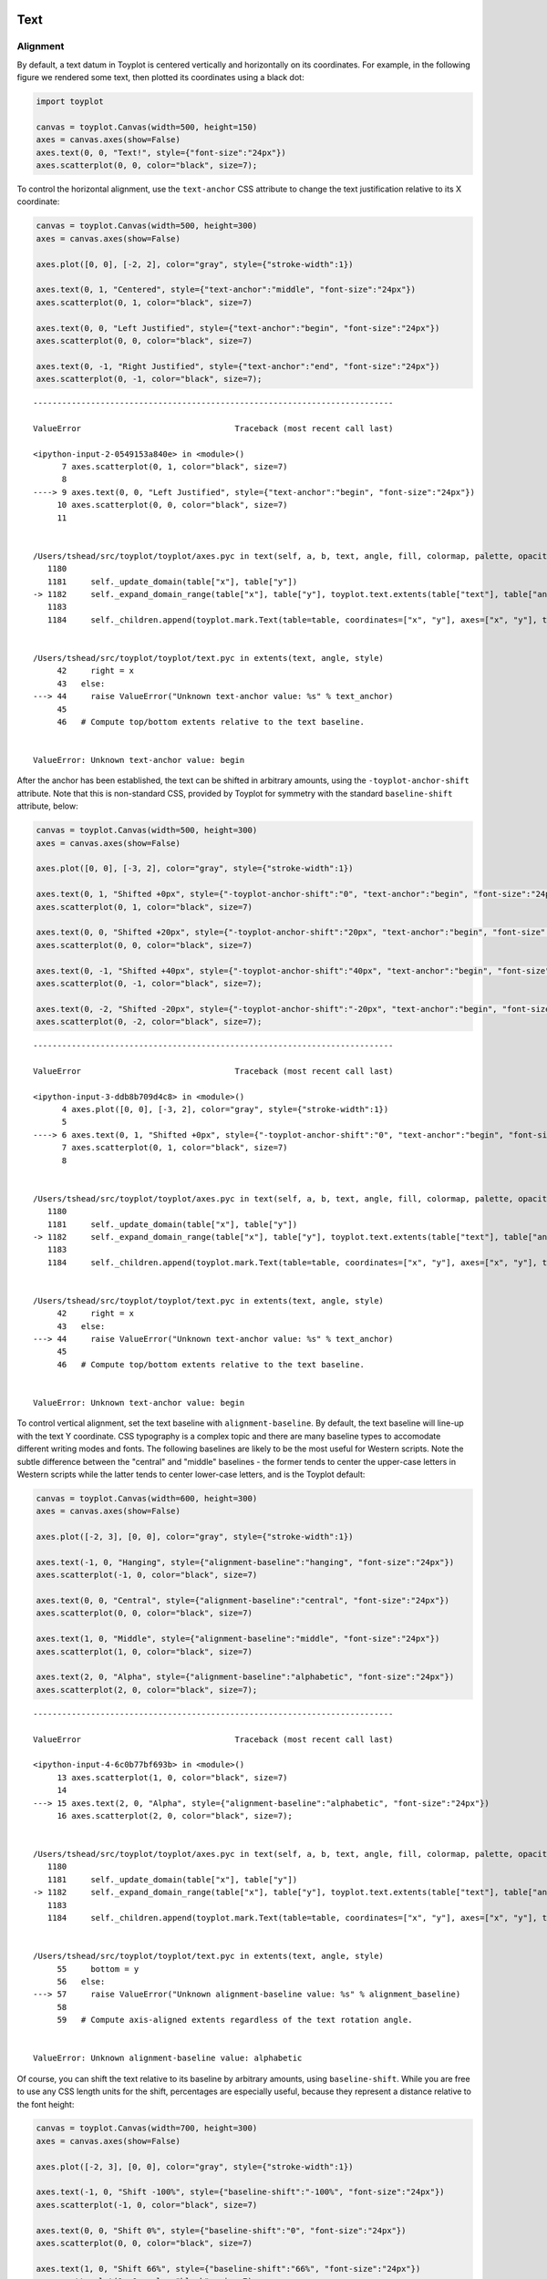 
  .. image:: ../artwork/toyplot.png
    :width: 200px
    :align: right
  
.. _text:

Text
====

Alignment
---------

By default, a text datum in Toyplot is centered vertically and
horizontally on its coordinates. For example, in the following figure we
rendered some text, then plotted its coordinates using a black dot:

.. code:: python

    import toyplot
    
    canvas = toyplot.Canvas(width=500, height=150)
    axes = canvas.axes(show=False)
    axes.text(0, 0, "Text!", style={"font-size":"24px"})
    axes.scatterplot(0, 0, color="black", size=7);



.. raw:: html

    <div align="center" class="toyplot" id="t77ec10743dd44b28a7dee832c1d8571e"><svg height="150.0px" id="ta01c6a73ac4941bb9f59a52f74c488d7" style="background-color:transparent;fill:#292724;fill-opacity:1.0;font-family:helvetica;font-size:12px;opacity:1.0;stroke:#292724;stroke-opacity:1.0;stroke-width:1.0" width="500.0px" xmlns="http://www.w3.org/2000/svg" xmlns:toyplot="http://www.sandia.gov/toyplot"><g class="toyplot-axes-Cartesian" id="t48d010dfa0454ac094ab5112e52955df"><toyplot:axes>{"x": [{"domain": {"max": 0.5, "min": -0.5}, "range": {"max": 440.0, "min": 60.0}, "scale": "linear"}], "y": [{"domain": {"max": 0.5, "min": -0.5}, "range": {"max": 60.0, "min": 90.0}, "scale": "linear"}]}</toyplot:axes><clipPath id="te07a654fbb4942bea18e54b9d30df646"><rect height="50.0" width="400.0" x="50" y="50"></rect></clipPath><g class="toyplot-coordinate-events" clip-path="url(#te07a654fbb4942bea18e54b9d30df646)" style="cursor:crosshair"><rect height="50.0" style="pointer-events:all;visibility:hidden" width="400.0" x="50" y="50"></rect><g class="toyplot-mark-Text" id="td0e9d68a8d014b9ca973b3d95cf6b1ed" style="alignment-baseline:middle;font-size:24px;font-weight:normal;stroke:none;text-anchor:middle"><toyplot:data-table title="Text Data">{"data": [[0.0], [0.0], ["Text!"], [0.0], [null], [1.0], [null], [0.4], [0.7607843137254902], [0.6470588235294118], [1.0]], "names": ["x", "y", "text", "angle", "fill", "opacity", "title", "toyplot:fill:red", "toyplot:fill:green", "toyplot:fill:blue", "toyplot:fill:alpha"]}</toyplot:data-table><g class="toyplot-Series"><text class="toyplot-Datum" style="alignment-baseline:middle;fill:rgba(40%,76.1%,64.7%,1);font-size:24px;font-weight:normal;opacity:1.0;stroke:none;text-anchor:middle" transform="rotate(-0.0, 250.0, 75.0)" x="250.0" y="75.0">Text!</text></g></g><g class="toyplot-mark-Plot" id="ta1f2a822942f450fbe92a938fb615da3" style="stroke:none"><toyplot:data-table title="Plot Data">{"data": [[0.0], [0.0], ["o"], [7.0], [0.0], [0.0], [0.0], [1.0], [0.0], [0.0], [0.0], [1.0], [1.0]], "names": ["x", "y0", "marker0", "size0", "fill0:red", "fill0:green", "fill0:blue", "fill0:alpha", "stroke0:red", "stroke0:green", "stroke0:blue", "stroke0:alpha", "opacity0"]}</toyplot:data-table><g class="toyplot-Series"><g class="toyplot-Datum" style="fill:rgba(0%,0%,0%,1);opacity:1.0;stroke:rgba(0%,0%,0%,1)"><circle cx="250.0" cy="75.0" r="1.3228756555322954"></circle></g></g></g></g><g class="toyplot-coordinates" style="visibility:hidden"><rect height="14" style="fill:white;opacity:0.75;stroke:none" width="90.0" x="350.0" y="60"></rect><text style="alignment-baseline:middle;font-size:10px;font-weight:normal;stroke:none;text-anchor:middle" x="395.0" y="67.0"></text></g></g></svg><div class="toyplot-controls"><ul class="toyplot-mark-popup" onmouseleave="this.style.visibility='hidden'" style="background:rgba(0%,0%,0%,0.75);border:0;border-radius:6px;color:white;cursor:default;list-style:none;margin:0;padding:5px;position:fixed;visibility:hidden"><li class="toyplot-mark-popup-title" style="color:lightgray;cursor:default;padding:5px;list-style:none;margin:0;"></li><li class="toyplot-mark-popup-save-csv" onmouseout="this.style.color='white';this.style.background='steelblue'" onmouseover="this.style.color='steelblue';this.style.background='white'" style="border-radius:3px;padding:5px;list-style:none;margin:0;">Save as .csv</li></ul><script>
        (function()
        {
          // Workaround for browsers that don't support alignment-baseline
          if(window.CSS !== undefined && window.CSS.supports !== undefined)
          {
            if(!window.CSS.supports("alignment-baseline", "middle"))
            {
              var re = /\s*alignment-baseline\s*:\s*([^;\s]*)\s*/;
              var text = document.querySelectorAll("#t77ec10743dd44b28a7dee832c1d8571e text");
              for(var i = 0; i != text.length; ++i)
              {
                var match = re.exec(text[i].attributes.style.value);
                if(match)
                {
                  if(match[1] == "middle")
                  {
                    var style = getComputedStyle(text[i]);
                    var font_size = style.fontSize.substr(0, style.fontSize.length - 2);
                    var dy = text[i].dy.baseVal.length ? text[i].dy.baseVal[0].value : 0;
                    dy += 0.4 * font_size;
                    text[i].setAttribute("dy", dy);
                  }
                }
              }
            }
            if(!window.CSS.supports("baseline-shift", "0"))
            {
              var re = /\s*baseline-shift\s*:\s*([^;\s]*)\s*/;
              var text = document.querySelectorAll("#t77ec10743dd44b28a7dee832c1d8571e text");
              for(var i = 0; i != text.length; ++i)
              {
                var match = re.exec(text[i].attributes.style.value);
                if(match)
                {
                  var style = getComputedStyle(text[i]);
                  var font_size = style.fontSize.substr(0, style.fontSize.length - 2);
                  var percent = 0.01 * match[1].substr(0, match[1].length-1);
                  var dy = text[i].dy.baseVal.length ? text[i].dy.baseVal[0].value : 0;
                  dy -= percent * font_size
                  text[i].setAttribute("dy", dy);
                }
              }
            }
          }
        })();
        </script><script>
        // Allow users to extract embedded raw data
        (function()
        {
          var root_id="t77ec10743dd44b28a7dee832c1d8571e";
    
          function save_csv(dataset)
          {
            uri = "data:text/csv;charset=utf-8,";
            data = JSON.parse(dataset.textContent);
            uri += data.names.join(",") + "\n";
            for(var i = 0; i != data.data[0].length; ++i)
            {
              for(var j = 0; j != data.data.length; ++j)
              {
                if(j)
                  uri += ",";
                uri += data.data[j][i];
              }
              uri += "\n";
            }
    
            uri = encodeURI(uri);
            window.open(uri);
          }
    
          function open_popup(dataset)
          {
            return function(e)
            {
              var popup = document.querySelector("#" + root_id + " .toyplot-mark-popup");
              popup.querySelector(".toyplot-mark-popup-title").innerHTML = dataset.getAttribute("title");
              popup.querySelector(".toyplot-mark-popup-save-csv").onclick = function() { popup.style.visibility = "hidden"; save_csv(dataset); }
              popup.style.left = (e.clientX - 50) + "px";
              popup.style.top = (e.clientY - 20) + "px";
              popup.style.visibility = "visible";
              e.stopPropagation();
              e.preventDefault();
            }
    
          }
    
          var datasets = document.querySelectorAll("#" + root_id + " toyplot\\:data-table");
          for(var i = 0; i != datasets.length; ++i)
          {
            var dataset = datasets[i];
            var mark = dataset.parentElement;
            mark.oncontextmenu = open_popup(dataset);
          }
        })();
        </script><script>
        (function()
        {
          var root_id="t77ec10743dd44b28a7dee832c1d8571e";
    
          function sign(x)
          {
            if(x < 0)
              return -1;
            if(x > 0)
              return 1;
            return 0;
          }
    
          function log_n(x, base)
          {
            return Math.log(x) / Math.log(base);
          }
    
          function mix(a, b, amount)
          {
            return ((1.0 - amount) * a) + (amount * b);
          }
    
          // Compute mouse coordinates relative to a DOM object, with thanks to d3js.org, where this code originated.
          function d3_mousePoint(container, e)
          {
            if (e.changedTouches) e = e.changedTouches[0];
            var svg = container.ownerSVGElement || container;
            if (svg.createSVGPoint) {
              var point = svg.createSVGPoint();
              point.x = e.clientX, point.y = e.clientY;
              point = point.matrixTransform(container.getScreenCTM().inverse());
              return [point.x, point.y];
            }
            var rect = container.getBoundingClientRect();
            return [e.clientX - rect.left - container.clientLeft, e.clientY - rect.top - container.clientTop];
          };
    
          function display_coordinates(e)
          {
            var x = null;
            var y = null;
    
            var axes = e.currentTarget.parentElement;
            var data = JSON.parse(axes.querySelector("toyplot\\:axes").textContent);
    
            point = d3_mousePoint(e.target, e);
    
            for(var i = 0; i != data["x"].length; ++i)
            {
              var segment = data["x"][i];
              if(Math.min(segment.range.min, segment.range.max) <= point[0] && point[0] < Math.max(segment.range.min, segment.range.max))
              {
                var amount = (point[0] - segment.range.min) / (segment.range.max - segment.range.min);
                if(segment.scale == "linear")
                {
                  x = Number(mix(segment.domain.min, segment.domain.max, amount)).toFixed(2);
                }
                else if(segment.scale == "log")
                {
                  x = Number(sign(segment.domain.min) * Math.pow(segment.base, mix(log_n(Math.abs(segment.domain.min), segment.base), log_n(Math.abs(segment.domain.max), segment.base), amount))).toFixed(2);
                }
              }
            }
    
            for(var i = 0; i != data["y"].length; ++i)
            {
              var segment = data["y"][i];
              if(Math.min(segment.range.min, segment.range.max) <= point[1] && point[1] < Math.max(segment.range.min, segment.range.max))
              {
                var amount = (point[1] - segment.range.min) / (segment.range.max - segment.range.min);
                if(segment.scale == "linear")
                {
                  y = Number(mix(segment.domain.min, segment.domain.max, amount)).toFixed(2);
                }
                else if(segment.scale == "log")
                {
                  y = Number(sign(segment.domain.min) * Math.pow(segment.base, mix(log_n(Math.abs(segment.domain.min), segment.base), log_n(Math.abs(segment.domain.max), segment.base), amount))).toFixed(2);
                }
              }
            }
    
            if(x !== null && y !== null)
              text = "x=" + x + " y=" + y;
            else if(x !== null)
              text = "x=" + x;
            else if(y !== null)
              text = "y=" + y;
            else
              text = null;
    
            if(text !== null)
            {
              var coordinates = axes.querySelectorAll(".toyplot-coordinates");
              for(var i = 0; i != coordinates.length; ++i)
              {
                coordinates[i].style.visibility = "visible";
                coordinates[i].querySelector("text").textContent = text;
              }
            }
          }
    
          function clear_coordinates(e)
          {
            var axes = e.currentTarget.parentElement;
            var coordinates = axes.querySelectorAll(".toyplot-coordinates");
            for(var i = 0; i != coordinates.length; ++i)
              coordinates[i].style.visibility = "hidden";
          }
    
          var axes = document.querySelectorAll("#" + root_id + " .toyplot-axes-Cartesian .toyplot-coordinate-events");
          for(var i = 0; i != axes.length; ++i)
          {
            axes[i].onmousemove = display_coordinates;
            axes[i].onmouseout = clear_coordinates;
          }
        })();
        </script></div></div>


To control the horizontal alignment, use the ``text-anchor`` CSS
attribute to change the text justification relative to its X coordinate:

.. code:: python

    canvas = toyplot.Canvas(width=500, height=300)
    axes = canvas.axes(show=False)
    
    axes.plot([0, 0], [-2, 2], color="gray", style={"stroke-width":1})
    
    axes.text(0, 1, "Centered", style={"text-anchor":"middle", "font-size":"24px"})
    axes.scatterplot(0, 1, color="black", size=7)
    
    axes.text(0, 0, "Left Justified", style={"text-anchor":"begin", "font-size":"24px"})
    axes.scatterplot(0, 0, color="black", size=7)
    
    axes.text(0, -1, "Right Justified", style={"text-anchor":"end", "font-size":"24px"})
    axes.scatterplot(0, -1, color="black", size=7);


::


    ---------------------------------------------------------------------------

    ValueError                                Traceback (most recent call last)

    <ipython-input-2-0549153a840e> in <module>()
          7 axes.scatterplot(0, 1, color="black", size=7)
          8 
    ----> 9 axes.text(0, 0, "Left Justified", style={"text-anchor":"begin", "font-size":"24px"})
         10 axes.scatterplot(0, 0, color="black", size=7)
         11 


    /Users/tshead/src/toyplot/toyplot/axes.pyc in text(self, a, b, text, angle, fill, colormap, palette, opacity, title, style)
       1180 
       1181     self._update_domain(table["x"], table["y"])
    -> 1182     self._expand_domain_range(table["x"], table["y"], toyplot.text.extents(table["text"], table["angle"], style))
       1183 
       1184     self._children.append(toyplot.mark.Text(table=table, coordinates=["x", "y"], axes=["x", "y"], text="text", angle="angle", fill="toyplot:fill", opacity="opacity", title="title", style=style))


    /Users/tshead/src/toyplot/toyplot/text.pyc in extents(text, angle, style)
         42     right = x
         43   else:
    ---> 44     raise ValueError("Unknown text-anchor value: %s" % text_anchor)
         45 
         46   # Compute top/bottom extents relative to the text baseline.


    ValueError: Unknown text-anchor value: begin



.. raw:: html

    <div align="center" class="toyplot" id="td2e83acb706d48d3aec614e473d3675e"><svg height="300.0px" id="tf5e2462079c84bc08af80e068d2f940a" style="background-color:transparent;fill:#292724;fill-opacity:1.0;font-family:helvetica;font-size:12px;opacity:1.0;stroke:#292724;stroke-opacity:1.0;stroke-width:1.0" width="500.0px" xmlns="http://www.w3.org/2000/svg" xmlns:toyplot="http://www.sandia.gov/toyplot"><g class="toyplot-axes-Cartesian" id="t2df354d19e2e4d0d84e8c526e869b2b6"><toyplot:axes>{"x": [{"domain": {"max": 0.5, "min": -0.5}, "range": {"max": 440.0, "min": 60.0}, "scale": "linear"}], "y": [{"domain": {"max": 2.0, "min": -2.0}, "range": {"max": 60.0, "min": 240.0}, "scale": "linear"}]}</toyplot:axes><clipPath id="t56ee094b9b2c4050a4653ff6691803d6"><rect height="200.0" width="400.0" x="50" y="50"></rect></clipPath><g class="toyplot-coordinate-events" clip-path="url(#t56ee094b9b2c4050a4653ff6691803d6)" style="cursor:crosshair"><rect height="200.0" style="pointer-events:all;visibility:hidden" width="400.0" x="50" y="50"></rect><g class="toyplot-mark-Plot" id="ta9cae7f8b1b5481e9c39fa8a5d350223" style="fill:none;stroke-width:1"><toyplot:data-table title="Plot Data">{"data": [[0.0, 0.0], [-2.0, 2.0], [null, null], [20.0, 20.0], [0.5019607843137255, 0.5019607843137255], [0.5019607843137255, 0.5019607843137255], [0.5019607843137255, 0.5019607843137255], [1.0, 1.0], [0.5019607843137255, 0.5019607843137255], [0.5019607843137255, 0.5019607843137255], [0.5019607843137255, 0.5019607843137255], [1.0, 1.0], [1.0, 1.0]], "names": ["x", "y0", "marker0", "size0", "fill0:red", "fill0:green", "fill0:blue", "fill0:alpha", "stroke0:red", "stroke0:green", "stroke0:blue", "stroke0:alpha", "opacity0"]}</toyplot:data-table><g class="toyplot-Series"><path d="M 250.0 240.0 L 250.0 60.0" style="fill:none;stroke:rgba(50.2%,50.2%,50.2%,1);stroke-opacity:1.0;stroke-width:1"></path></g></g><g class="toyplot-mark-Text" id="t6a45a1fd5f5b4af4a1f988084857efb6" style="alignment-baseline:middle;font-size:24px;font-weight:normal;stroke:none;text-anchor:middle"><toyplot:data-table title="Text Data">{"data": [[0.0], [1.0], ["Centered"], [0.0], [null], [1.0], [null], [0.4], [0.7607843137254902], [0.6470588235294118], [1.0]], "names": ["x", "y", "text", "angle", "fill", "opacity", "title", "toyplot:fill:red", "toyplot:fill:green", "toyplot:fill:blue", "toyplot:fill:alpha"]}</toyplot:data-table><g class="toyplot-Series"><text class="toyplot-Datum" style="alignment-baseline:middle;fill:rgba(40%,76.1%,64.7%,1);font-size:24px;font-weight:normal;opacity:1.0;stroke:none;text-anchor:middle" transform="rotate(-0.0, 250.0, 105.0)" x="250.0" y="105.0">Centered</text></g></g><g class="toyplot-mark-Plot" id="td86a04db1fb44486b37d1475432ef73c" style="stroke:none"><toyplot:data-table title="Plot Data">{"data": [[0.0], [1.0], ["o"], [7.0], [0.0], [0.0], [0.0], [1.0], [0.0], [0.0], [0.0], [1.0], [1.0]], "names": ["x", "y0", "marker0", "size0", "fill0:red", "fill0:green", "fill0:blue", "fill0:alpha", "stroke0:red", "stroke0:green", "stroke0:blue", "stroke0:alpha", "opacity0"]}</toyplot:data-table><g class="toyplot-Series"><g class="toyplot-Datum" style="fill:rgba(0%,0%,0%,1);opacity:1.0;stroke:rgba(0%,0%,0%,1)"><circle cx="250.0" cy="105.0" r="1.3228756555322954"></circle></g></g></g></g><g class="toyplot-coordinates" style="visibility:hidden"><rect height="14" style="fill:white;opacity:0.75;stroke:none" width="90.0" x="350.0" y="60"></rect><text style="alignment-baseline:middle;font-size:10px;font-weight:normal;stroke:none;text-anchor:middle" x="395.0" y="67.0"></text></g></g></svg><div class="toyplot-controls"><ul class="toyplot-mark-popup" onmouseleave="this.style.visibility='hidden'" style="background:rgba(0%,0%,0%,0.75);border:0;border-radius:6px;color:white;cursor:default;list-style:none;margin:0;padding:5px;position:fixed;visibility:hidden"><li class="toyplot-mark-popup-title" style="color:lightgray;cursor:default;padding:5px;list-style:none;margin:0;"></li><li class="toyplot-mark-popup-save-csv" onmouseout="this.style.color='white';this.style.background='steelblue'" onmouseover="this.style.color='steelblue';this.style.background='white'" style="border-radius:3px;padding:5px;list-style:none;margin:0;">Save as .csv</li></ul><script>
        (function()
        {
          // Workaround for browsers that don't support alignment-baseline
          if(window.CSS !== undefined && window.CSS.supports !== undefined)
          {
            if(!window.CSS.supports("alignment-baseline", "middle"))
            {
              var re = /\s*alignment-baseline\s*:\s*([^;\s]*)\s*/;
              var text = document.querySelectorAll("#td2e83acb706d48d3aec614e473d3675e text");
              for(var i = 0; i != text.length; ++i)
              {
                var match = re.exec(text[i].attributes.style.value);
                if(match)
                {
                  if(match[1] == "middle")
                  {
                    var style = getComputedStyle(text[i]);
                    var font_size = style.fontSize.substr(0, style.fontSize.length - 2);
                    var dy = text[i].dy.baseVal.length ? text[i].dy.baseVal[0].value : 0;
                    dy += 0.4 * font_size;
                    text[i].setAttribute("dy", dy);
                  }
                }
              }
            }
            if(!window.CSS.supports("baseline-shift", "0"))
            {
              var re = /\s*baseline-shift\s*:\s*([^;\s]*)\s*/;
              var text = document.querySelectorAll("#td2e83acb706d48d3aec614e473d3675e text");
              for(var i = 0; i != text.length; ++i)
              {
                var match = re.exec(text[i].attributes.style.value);
                if(match)
                {
                  var style = getComputedStyle(text[i]);
                  var font_size = style.fontSize.substr(0, style.fontSize.length - 2);
                  var percent = 0.01 * match[1].substr(0, match[1].length-1);
                  var dy = text[i].dy.baseVal.length ? text[i].dy.baseVal[0].value : 0;
                  dy -= percent * font_size
                  text[i].setAttribute("dy", dy);
                }
              }
            }
          }
        })();
        </script><script>
        // Allow users to extract embedded raw data
        (function()
        {
          var root_id="td2e83acb706d48d3aec614e473d3675e";
    
          function save_csv(dataset)
          {
            uri = "data:text/csv;charset=utf-8,";
            data = JSON.parse(dataset.textContent);
            uri += data.names.join(",") + "\n";
            for(var i = 0; i != data.data[0].length; ++i)
            {
              for(var j = 0; j != data.data.length; ++j)
              {
                if(j)
                  uri += ",";
                uri += data.data[j][i];
              }
              uri += "\n";
            }
    
            uri = encodeURI(uri);
            window.open(uri);
          }
    
          function open_popup(dataset)
          {
            return function(e)
            {
              var popup = document.querySelector("#" + root_id + " .toyplot-mark-popup");
              popup.querySelector(".toyplot-mark-popup-title").innerHTML = dataset.getAttribute("title");
              popup.querySelector(".toyplot-mark-popup-save-csv").onclick = function() { popup.style.visibility = "hidden"; save_csv(dataset); }
              popup.style.left = (e.clientX - 50) + "px";
              popup.style.top = (e.clientY - 20) + "px";
              popup.style.visibility = "visible";
              e.stopPropagation();
              e.preventDefault();
            }
    
          }
    
          var datasets = document.querySelectorAll("#" + root_id + " toyplot\\:data-table");
          for(var i = 0; i != datasets.length; ++i)
          {
            var dataset = datasets[i];
            var mark = dataset.parentElement;
            mark.oncontextmenu = open_popup(dataset);
          }
        })();
        </script><script>
        (function()
        {
          var root_id="td2e83acb706d48d3aec614e473d3675e";
    
          function sign(x)
          {
            if(x < 0)
              return -1;
            if(x > 0)
              return 1;
            return 0;
          }
    
          function log_n(x, base)
          {
            return Math.log(x) / Math.log(base);
          }
    
          function mix(a, b, amount)
          {
            return ((1.0 - amount) * a) + (amount * b);
          }
    
          // Compute mouse coordinates relative to a DOM object, with thanks to d3js.org, where this code originated.
          function d3_mousePoint(container, e)
          {
            if (e.changedTouches) e = e.changedTouches[0];
            var svg = container.ownerSVGElement || container;
            if (svg.createSVGPoint) {
              var point = svg.createSVGPoint();
              point.x = e.clientX, point.y = e.clientY;
              point = point.matrixTransform(container.getScreenCTM().inverse());
              return [point.x, point.y];
            }
            var rect = container.getBoundingClientRect();
            return [e.clientX - rect.left - container.clientLeft, e.clientY - rect.top - container.clientTop];
          };
    
          function display_coordinates(e)
          {
            var x = null;
            var y = null;
    
            var axes = e.currentTarget.parentElement;
            var data = JSON.parse(axes.querySelector("toyplot\\:axes").textContent);
    
            point = d3_mousePoint(e.target, e);
    
            for(var i = 0; i != data["x"].length; ++i)
            {
              var segment = data["x"][i];
              if(Math.min(segment.range.min, segment.range.max) <= point[0] && point[0] < Math.max(segment.range.min, segment.range.max))
              {
                var amount = (point[0] - segment.range.min) / (segment.range.max - segment.range.min);
                if(segment.scale == "linear")
                {
                  x = Number(mix(segment.domain.min, segment.domain.max, amount)).toFixed(2);
                }
                else if(segment.scale == "log")
                {
                  x = Number(sign(segment.domain.min) * Math.pow(segment.base, mix(log_n(Math.abs(segment.domain.min), segment.base), log_n(Math.abs(segment.domain.max), segment.base), amount))).toFixed(2);
                }
              }
            }
    
            for(var i = 0; i != data["y"].length; ++i)
            {
              var segment = data["y"][i];
              if(Math.min(segment.range.min, segment.range.max) <= point[1] && point[1] < Math.max(segment.range.min, segment.range.max))
              {
                var amount = (point[1] - segment.range.min) / (segment.range.max - segment.range.min);
                if(segment.scale == "linear")
                {
                  y = Number(mix(segment.domain.min, segment.domain.max, amount)).toFixed(2);
                }
                else if(segment.scale == "log")
                {
                  y = Number(sign(segment.domain.min) * Math.pow(segment.base, mix(log_n(Math.abs(segment.domain.min), segment.base), log_n(Math.abs(segment.domain.max), segment.base), amount))).toFixed(2);
                }
              }
            }
    
            if(x !== null && y !== null)
              text = "x=" + x + " y=" + y;
            else if(x !== null)
              text = "x=" + x;
            else if(y !== null)
              text = "y=" + y;
            else
              text = null;
    
            if(text !== null)
            {
              var coordinates = axes.querySelectorAll(".toyplot-coordinates");
              for(var i = 0; i != coordinates.length; ++i)
              {
                coordinates[i].style.visibility = "visible";
                coordinates[i].querySelector("text").textContent = text;
              }
            }
          }
    
          function clear_coordinates(e)
          {
            var axes = e.currentTarget.parentElement;
            var coordinates = axes.querySelectorAll(".toyplot-coordinates");
            for(var i = 0; i != coordinates.length; ++i)
              coordinates[i].style.visibility = "hidden";
          }
    
          var axes = document.querySelectorAll("#" + root_id + " .toyplot-axes-Cartesian .toyplot-coordinate-events");
          for(var i = 0; i != axes.length; ++i)
          {
            axes[i].onmousemove = display_coordinates;
            axes[i].onmouseout = clear_coordinates;
          }
        })();
        </script></div></div>


After the anchor has been established, the text can be shifted in
arbitrary amounts, using the ``-toyplot-anchor-shift`` attribute. Note
that this is non-standard CSS, provided by Toyplot for symmetry with the
standard ``baseline-shift`` attribute, below:

.. code:: python

    canvas = toyplot.Canvas(width=500, height=300)
    axes = canvas.axes(show=False)
    
    axes.plot([0, 0], [-3, 2], color="gray", style={"stroke-width":1})
    
    axes.text(0, 1, "Shifted +0px", style={"-toyplot-anchor-shift":"0", "text-anchor":"begin", "font-size":"24px"})
    axes.scatterplot(0, 1, color="black", size=7)
    
    axes.text(0, 0, "Shifted +20px", style={"-toyplot-anchor-shift":"20px", "text-anchor":"begin", "font-size":"24px"})
    axes.scatterplot(0, 0, color="black", size=7)
    
    axes.text(0, -1, "Shifted +40px", style={"-toyplot-anchor-shift":"40px", "text-anchor":"begin", "font-size":"24px"})
    axes.scatterplot(0, -1, color="black", size=7);
    
    axes.text(0, -2, "Shifted -20px", style={"-toyplot-anchor-shift":"-20px", "text-anchor":"begin", "font-size":"24px"})
    axes.scatterplot(0, -2, color="black", size=7);



::


    ---------------------------------------------------------------------------

    ValueError                                Traceback (most recent call last)

    <ipython-input-3-ddb8b709d4c8> in <module>()
          4 axes.plot([0, 0], [-3, 2], color="gray", style={"stroke-width":1})
          5 
    ----> 6 axes.text(0, 1, "Shifted +0px", style={"-toyplot-anchor-shift":"0", "text-anchor":"begin", "font-size":"24px"})
          7 axes.scatterplot(0, 1, color="black", size=7)
          8 


    /Users/tshead/src/toyplot/toyplot/axes.pyc in text(self, a, b, text, angle, fill, colormap, palette, opacity, title, style)
       1180 
       1181     self._update_domain(table["x"], table["y"])
    -> 1182     self._expand_domain_range(table["x"], table["y"], toyplot.text.extents(table["text"], table["angle"], style))
       1183 
       1184     self._children.append(toyplot.mark.Text(table=table, coordinates=["x", "y"], axes=["x", "y"], text="text", angle="angle", fill="toyplot:fill", opacity="opacity", title="title", style=style))


    /Users/tshead/src/toyplot/toyplot/text.pyc in extents(text, angle, style)
         42     right = x
         43   else:
    ---> 44     raise ValueError("Unknown text-anchor value: %s" % text_anchor)
         45 
         46   # Compute top/bottom extents relative to the text baseline.


    ValueError: Unknown text-anchor value: begin



.. raw:: html

    <div align="center" class="toyplot" id="ta7ba29a33c444ca5a29061ff2486703c"><svg height="300.0px" id="t6183c48b93234f669c4728888f8da200" style="background-color:transparent;fill:#292724;fill-opacity:1.0;font-family:helvetica;font-size:12px;opacity:1.0;stroke:#292724;stroke-opacity:1.0;stroke-width:1.0" width="500.0px" xmlns="http://www.w3.org/2000/svg" xmlns:toyplot="http://www.sandia.gov/toyplot"><g class="toyplot-axes-Cartesian" id="t24b5c69ed141448dac1cfc29fdaca886"><toyplot:axes>{"x": [{"domain": {"max": 0.5, "min": -0.5}, "range": {"max": 440.0, "min": 60.0}, "scale": "linear"}], "y": [{"domain": {"max": 2.0, "min": -3.0}, "range": {"max": 60.0, "min": 240.0}, "scale": "linear"}]}</toyplot:axes><clipPath id="t2f07b7970abc499ca15e33014c2fc5f9"><rect height="200.0" width="400.0" x="50" y="50"></rect></clipPath><g class="toyplot-coordinate-events" clip-path="url(#t2f07b7970abc499ca15e33014c2fc5f9)" style="cursor:crosshair"><rect height="200.0" style="pointer-events:all;visibility:hidden" width="400.0" x="50" y="50"></rect><g class="toyplot-mark-Plot" id="t7b517a4742314473b5cbc6e2e6ae0e69" style="fill:none;stroke-width:1"><toyplot:data-table title="Plot Data">{"data": [[0.0, 0.0], [-3.0, 2.0], [null, null], [20.0, 20.0], [0.5019607843137255, 0.5019607843137255], [0.5019607843137255, 0.5019607843137255], [0.5019607843137255, 0.5019607843137255], [1.0, 1.0], [0.5019607843137255, 0.5019607843137255], [0.5019607843137255, 0.5019607843137255], [0.5019607843137255, 0.5019607843137255], [1.0, 1.0], [1.0, 1.0]], "names": ["x", "y0", "marker0", "size0", "fill0:red", "fill0:green", "fill0:blue", "fill0:alpha", "stroke0:red", "stroke0:green", "stroke0:blue", "stroke0:alpha", "opacity0"]}</toyplot:data-table><g class="toyplot-Series"><path d="M 250.0 240.0 L 250.0 60.0" style="fill:none;stroke:rgba(50.2%,50.2%,50.2%,1);stroke-opacity:1.0;stroke-width:1"></path></g></g></g><g class="toyplot-coordinates" style="visibility:hidden"><rect height="14" style="fill:white;opacity:0.75;stroke:none" width="90.0" x="350.0" y="60"></rect><text style="alignment-baseline:middle;font-size:10px;font-weight:normal;stroke:none;text-anchor:middle" x="395.0" y="67.0"></text></g></g></svg><div class="toyplot-controls"><ul class="toyplot-mark-popup" onmouseleave="this.style.visibility='hidden'" style="background:rgba(0%,0%,0%,0.75);border:0;border-radius:6px;color:white;cursor:default;list-style:none;margin:0;padding:5px;position:fixed;visibility:hidden"><li class="toyplot-mark-popup-title" style="color:lightgray;cursor:default;padding:5px;list-style:none;margin:0;"></li><li class="toyplot-mark-popup-save-csv" onmouseout="this.style.color='white';this.style.background='steelblue'" onmouseover="this.style.color='steelblue';this.style.background='white'" style="border-radius:3px;padding:5px;list-style:none;margin:0;">Save as .csv</li></ul><script>
        (function()
        {
          // Workaround for browsers that don't support alignment-baseline
          if(window.CSS !== undefined && window.CSS.supports !== undefined)
          {
            if(!window.CSS.supports("alignment-baseline", "middle"))
            {
              var re = /\s*alignment-baseline\s*:\s*([^;\s]*)\s*/;
              var text = document.querySelectorAll("#ta7ba29a33c444ca5a29061ff2486703c text");
              for(var i = 0; i != text.length; ++i)
              {
                var match = re.exec(text[i].attributes.style.value);
                if(match)
                {
                  if(match[1] == "middle")
                  {
                    var style = getComputedStyle(text[i]);
                    var font_size = style.fontSize.substr(0, style.fontSize.length - 2);
                    var dy = text[i].dy.baseVal.length ? text[i].dy.baseVal[0].value : 0;
                    dy += 0.4 * font_size;
                    text[i].setAttribute("dy", dy);
                  }
                }
              }
            }
            if(!window.CSS.supports("baseline-shift", "0"))
            {
              var re = /\s*baseline-shift\s*:\s*([^;\s]*)\s*/;
              var text = document.querySelectorAll("#ta7ba29a33c444ca5a29061ff2486703c text");
              for(var i = 0; i != text.length; ++i)
              {
                var match = re.exec(text[i].attributes.style.value);
                if(match)
                {
                  var style = getComputedStyle(text[i]);
                  var font_size = style.fontSize.substr(0, style.fontSize.length - 2);
                  var percent = 0.01 * match[1].substr(0, match[1].length-1);
                  var dy = text[i].dy.baseVal.length ? text[i].dy.baseVal[0].value : 0;
                  dy -= percent * font_size
                  text[i].setAttribute("dy", dy);
                }
              }
            }
          }
        })();
        </script><script>
        // Allow users to extract embedded raw data
        (function()
        {
          var root_id="ta7ba29a33c444ca5a29061ff2486703c";
    
          function save_csv(dataset)
          {
            uri = "data:text/csv;charset=utf-8,";
            data = JSON.parse(dataset.textContent);
            uri += data.names.join(",") + "\n";
            for(var i = 0; i != data.data[0].length; ++i)
            {
              for(var j = 0; j != data.data.length; ++j)
              {
                if(j)
                  uri += ",";
                uri += data.data[j][i];
              }
              uri += "\n";
            }
    
            uri = encodeURI(uri);
            window.open(uri);
          }
    
          function open_popup(dataset)
          {
            return function(e)
            {
              var popup = document.querySelector("#" + root_id + " .toyplot-mark-popup");
              popup.querySelector(".toyplot-mark-popup-title").innerHTML = dataset.getAttribute("title");
              popup.querySelector(".toyplot-mark-popup-save-csv").onclick = function() { popup.style.visibility = "hidden"; save_csv(dataset); }
              popup.style.left = (e.clientX - 50) + "px";
              popup.style.top = (e.clientY - 20) + "px";
              popup.style.visibility = "visible";
              e.stopPropagation();
              e.preventDefault();
            }
    
          }
    
          var datasets = document.querySelectorAll("#" + root_id + " toyplot\\:data-table");
          for(var i = 0; i != datasets.length; ++i)
          {
            var dataset = datasets[i];
            var mark = dataset.parentElement;
            mark.oncontextmenu = open_popup(dataset);
          }
        })();
        </script><script>
        (function()
        {
          var root_id="ta7ba29a33c444ca5a29061ff2486703c";
    
          function sign(x)
          {
            if(x < 0)
              return -1;
            if(x > 0)
              return 1;
            return 0;
          }
    
          function log_n(x, base)
          {
            return Math.log(x) / Math.log(base);
          }
    
          function mix(a, b, amount)
          {
            return ((1.0 - amount) * a) + (amount * b);
          }
    
          // Compute mouse coordinates relative to a DOM object, with thanks to d3js.org, where this code originated.
          function d3_mousePoint(container, e)
          {
            if (e.changedTouches) e = e.changedTouches[0];
            var svg = container.ownerSVGElement || container;
            if (svg.createSVGPoint) {
              var point = svg.createSVGPoint();
              point.x = e.clientX, point.y = e.clientY;
              point = point.matrixTransform(container.getScreenCTM().inverse());
              return [point.x, point.y];
            }
            var rect = container.getBoundingClientRect();
            return [e.clientX - rect.left - container.clientLeft, e.clientY - rect.top - container.clientTop];
          };
    
          function display_coordinates(e)
          {
            var x = null;
            var y = null;
    
            var axes = e.currentTarget.parentElement;
            var data = JSON.parse(axes.querySelector("toyplot\\:axes").textContent);
    
            point = d3_mousePoint(e.target, e);
    
            for(var i = 0; i != data["x"].length; ++i)
            {
              var segment = data["x"][i];
              if(Math.min(segment.range.min, segment.range.max) <= point[0] && point[0] < Math.max(segment.range.min, segment.range.max))
              {
                var amount = (point[0] - segment.range.min) / (segment.range.max - segment.range.min);
                if(segment.scale == "linear")
                {
                  x = Number(mix(segment.domain.min, segment.domain.max, amount)).toFixed(2);
                }
                else if(segment.scale == "log")
                {
                  x = Number(sign(segment.domain.min) * Math.pow(segment.base, mix(log_n(Math.abs(segment.domain.min), segment.base), log_n(Math.abs(segment.domain.max), segment.base), amount))).toFixed(2);
                }
              }
            }
    
            for(var i = 0; i != data["y"].length; ++i)
            {
              var segment = data["y"][i];
              if(Math.min(segment.range.min, segment.range.max) <= point[1] && point[1] < Math.max(segment.range.min, segment.range.max))
              {
                var amount = (point[1] - segment.range.min) / (segment.range.max - segment.range.min);
                if(segment.scale == "linear")
                {
                  y = Number(mix(segment.domain.min, segment.domain.max, amount)).toFixed(2);
                }
                else if(segment.scale == "log")
                {
                  y = Number(sign(segment.domain.min) * Math.pow(segment.base, mix(log_n(Math.abs(segment.domain.min), segment.base), log_n(Math.abs(segment.domain.max), segment.base), amount))).toFixed(2);
                }
              }
            }
    
            if(x !== null && y !== null)
              text = "x=" + x + " y=" + y;
            else if(x !== null)
              text = "x=" + x;
            else if(y !== null)
              text = "y=" + y;
            else
              text = null;
    
            if(text !== null)
            {
              var coordinates = axes.querySelectorAll(".toyplot-coordinates");
              for(var i = 0; i != coordinates.length; ++i)
              {
                coordinates[i].style.visibility = "visible";
                coordinates[i].querySelector("text").textContent = text;
              }
            }
          }
    
          function clear_coordinates(e)
          {
            var axes = e.currentTarget.parentElement;
            var coordinates = axes.querySelectorAll(".toyplot-coordinates");
            for(var i = 0; i != coordinates.length; ++i)
              coordinates[i].style.visibility = "hidden";
          }
    
          var axes = document.querySelectorAll("#" + root_id + " .toyplot-axes-Cartesian .toyplot-coordinate-events");
          for(var i = 0; i != axes.length; ++i)
          {
            axes[i].onmousemove = display_coordinates;
            axes[i].onmouseout = clear_coordinates;
          }
        })();
        </script></div></div>


To control vertical alignment, set the text baseline with
``alignment-baseline``. By default, the text baseline will line-up with
the text Y coordinate. CSS typography is a complex topic and there are
many baseline types to accomodate different writing modes and fonts. The
following baselines are likely to be the most useful for Western
scripts. Note the subtle difference between the "central" and "middle"
baselines - the former tends to center the upper-case letters in Western
scripts while the latter tends to center lower-case letters, and is the
Toyplot default:

.. code:: python

    canvas = toyplot.Canvas(width=600, height=300)
    axes = canvas.axes(show=False)
    
    axes.plot([-2, 3], [0, 0], color="gray", style={"stroke-width":1})
    
    axes.text(-1, 0, "Hanging", style={"alignment-baseline":"hanging", "font-size":"24px"})
    axes.scatterplot(-1, 0, color="black", size=7)
    
    axes.text(0, 0, "Central", style={"alignment-baseline":"central", "font-size":"24px"})
    axes.scatterplot(0, 0, color="black", size=7)
    
    axes.text(1, 0, "Middle", style={"alignment-baseline":"middle", "font-size":"24px"})
    axes.scatterplot(1, 0, color="black", size=7)
    
    axes.text(2, 0, "Alpha", style={"alignment-baseline":"alphabetic", "font-size":"24px"})
    axes.scatterplot(2, 0, color="black", size=7);



::


    ---------------------------------------------------------------------------

    ValueError                                Traceback (most recent call last)

    <ipython-input-4-6c0b77bf693b> in <module>()
         13 axes.scatterplot(1, 0, color="black", size=7)
         14 
    ---> 15 axes.text(2, 0, "Alpha", style={"alignment-baseline":"alphabetic", "font-size":"24px"})
         16 axes.scatterplot(2, 0, color="black", size=7);


    /Users/tshead/src/toyplot/toyplot/axes.pyc in text(self, a, b, text, angle, fill, colormap, palette, opacity, title, style)
       1180 
       1181     self._update_domain(table["x"], table["y"])
    -> 1182     self._expand_domain_range(table["x"], table["y"], toyplot.text.extents(table["text"], table["angle"], style))
       1183 
       1184     self._children.append(toyplot.mark.Text(table=table, coordinates=["x", "y"], axes=["x", "y"], text="text", angle="angle", fill="toyplot:fill", opacity="opacity", title="title", style=style))


    /Users/tshead/src/toyplot/toyplot/text.pyc in extents(text, angle, style)
         55     bottom = y
         56   else:
    ---> 57     raise ValueError("Unknown alignment-baseline value: %s" % alignment_baseline)
         58 
         59   # Compute axis-aligned extents regardless of the text rotation angle.


    ValueError: Unknown alignment-baseline value: alphabetic



.. raw:: html

    <div align="center" class="toyplot" id="tca9cf51a2a534cb592aae70de14372fb"><svg height="300.0px" id="t77ac7bed32ec485598eec1b0ed3b1e54" style="background-color:transparent;fill:#292724;fill-opacity:1.0;font-family:helvetica;font-size:12px;opacity:1.0;stroke:#292724;stroke-opacity:1.0;stroke-width:1.0" width="600.0px" xmlns="http://www.w3.org/2000/svg" xmlns:toyplot="http://www.sandia.gov/toyplot"><g class="toyplot-axes-Cartesian" id="ta5288c1df6f646edaf3fbdee10914afe"><toyplot:axes>{"x": [{"domain": {"max": 3.0, "min": -2.0}, "range": {"max": 540.0, "min": 60.0}, "scale": "linear"}], "y": [{"domain": {"max": 0.5, "min": -0.5}, "range": {"max": 60.0, "min": 240.0}, "scale": "linear"}]}</toyplot:axes><clipPath id="t03d586e87e3e497bac7ea40c213ea321"><rect height="200.0" width="500.0" x="50" y="50"></rect></clipPath><g class="toyplot-coordinate-events" clip-path="url(#t03d586e87e3e497bac7ea40c213ea321)" style="cursor:crosshair"><rect height="200.0" style="pointer-events:all;visibility:hidden" width="500.0" x="50" y="50"></rect><g class="toyplot-mark-Plot" id="tb9793a1792844d8a9a8eb5d684577524" style="fill:none;stroke-width:1"><toyplot:data-table title="Plot Data">{"data": [[-2.0, 3.0], [0.0, 0.0], [null, null], [20.0, 20.0], [0.5019607843137255, 0.5019607843137255], [0.5019607843137255, 0.5019607843137255], [0.5019607843137255, 0.5019607843137255], [1.0, 1.0], [0.5019607843137255, 0.5019607843137255], [0.5019607843137255, 0.5019607843137255], [0.5019607843137255, 0.5019607843137255], [1.0, 1.0], [1.0, 1.0]], "names": ["x", "y0", "marker0", "size0", "fill0:red", "fill0:green", "fill0:blue", "fill0:alpha", "stroke0:red", "stroke0:green", "stroke0:blue", "stroke0:alpha", "opacity0"]}</toyplot:data-table><g class="toyplot-Series"><path d="M 60.0 150.0 L 540.0 150.0" style="fill:none;stroke:rgba(50.2%,50.2%,50.2%,1);stroke-opacity:1.0;stroke-width:1"></path></g></g><g class="toyplot-mark-Text" id="t64d561648c45488d95f50f69822df9ad" style="alignment-baseline:hanging;font-size:24px;font-weight:normal;stroke:none;text-anchor:middle"><toyplot:data-table title="Text Data">{"data": [[-1.0], [0.0], ["Hanging"], [0.0], [null], [1.0], [null], [0.4], [0.7607843137254902], [0.6470588235294118], [1.0]], "names": ["x", "y", "text", "angle", "fill", "opacity", "title", "toyplot:fill:red", "toyplot:fill:green", "toyplot:fill:blue", "toyplot:fill:alpha"]}</toyplot:data-table><g class="toyplot-Series"><text class="toyplot-Datum" style="alignment-baseline:hanging;fill:rgba(40%,76.1%,64.7%,1);font-size:24px;font-weight:normal;opacity:1.0;stroke:none;text-anchor:middle" transform="rotate(-0.0, 156.0, 150.0)" x="156.0" y="150.0">Hanging</text></g></g><g class="toyplot-mark-Plot" id="tdc6c6948521c484c817fcd03ebbe1ac1" style="stroke:none"><toyplot:data-table title="Plot Data">{"data": [[-1.0], [0.0], ["o"], [7.0], [0.0], [0.0], [0.0], [1.0], [0.0], [0.0], [0.0], [1.0], [1.0]], "names": ["x", "y0", "marker0", "size0", "fill0:red", "fill0:green", "fill0:blue", "fill0:alpha", "stroke0:red", "stroke0:green", "stroke0:blue", "stroke0:alpha", "opacity0"]}</toyplot:data-table><g class="toyplot-Series"><g class="toyplot-Datum" style="fill:rgba(0%,0%,0%,1);opacity:1.0;stroke:rgba(0%,0%,0%,1)"><circle cx="156.0" cy="150.0" r="1.3228756555322954"></circle></g></g></g><g class="toyplot-mark-Text" id="tc7134f1e1749479bac97d2970e440125" style="alignment-baseline:central;font-size:24px;font-weight:normal;stroke:none;text-anchor:middle"><toyplot:data-table title="Text Data">{"data": [[0.0], [0.0], ["Central"], [0.0], [null], [1.0], [null], [0.9882352941176471], [0.5529411764705883], [0.3843137254901961], [1.0]], "names": ["x", "y", "text", "angle", "fill", "opacity", "title", "toyplot:fill:red", "toyplot:fill:green", "toyplot:fill:blue", "toyplot:fill:alpha"]}</toyplot:data-table><g class="toyplot-Series"><text class="toyplot-Datum" style="alignment-baseline:central;fill:rgba(98.8%,55.3%,38.4%,1);font-size:24px;font-weight:normal;opacity:1.0;stroke:none;text-anchor:middle" transform="rotate(-0.0, 252.0, 150.0)" x="252.0" y="150.0">Central</text></g></g><g class="toyplot-mark-Plot" id="t376104c7c4264d06803e38d72c376717" style="stroke:none"><toyplot:data-table title="Plot Data">{"data": [[0.0], [0.0], ["o"], [7.0], [0.0], [0.0], [0.0], [1.0], [0.0], [0.0], [0.0], [1.0], [1.0]], "names": ["x", "y0", "marker0", "size0", "fill0:red", "fill0:green", "fill0:blue", "fill0:alpha", "stroke0:red", "stroke0:green", "stroke0:blue", "stroke0:alpha", "opacity0"]}</toyplot:data-table><g class="toyplot-Series"><g class="toyplot-Datum" style="fill:rgba(0%,0%,0%,1);opacity:1.0;stroke:rgba(0%,0%,0%,1)"><circle cx="252.0" cy="150.0" r="1.3228756555322954"></circle></g></g></g><g class="toyplot-mark-Text" id="t2baecf31b45042d886c8a1794b9bf894" style="alignment-baseline:middle;font-size:24px;font-weight:normal;stroke:none;text-anchor:middle"><toyplot:data-table title="Text Data">{"data": [[1.0], [0.0], ["Middle"], [0.0], [null], [1.0], [null], [0.5529411764705883], [0.6274509803921569], [0.796078431372549], [1.0]], "names": ["x", "y", "text", "angle", "fill", "opacity", "title", "toyplot:fill:red", "toyplot:fill:green", "toyplot:fill:blue", "toyplot:fill:alpha"]}</toyplot:data-table><g class="toyplot-Series"><text class="toyplot-Datum" style="alignment-baseline:middle;fill:rgba(55.3%,62.7%,79.6%,1);font-size:24px;font-weight:normal;opacity:1.0;stroke:none;text-anchor:middle" transform="rotate(-0.0, 348.0, 150.0)" x="348.0" y="150.0">Middle</text></g></g><g class="toyplot-mark-Plot" id="t4e3c09d99c10486c90c7c761263c422c" style="stroke:none"><toyplot:data-table title="Plot Data">{"data": [[1.0], [0.0], ["o"], [7.0], [0.0], [0.0], [0.0], [1.0], [0.0], [0.0], [0.0], [1.0], [1.0]], "names": ["x", "y0", "marker0", "size0", "fill0:red", "fill0:green", "fill0:blue", "fill0:alpha", "stroke0:red", "stroke0:green", "stroke0:blue", "stroke0:alpha", "opacity0"]}</toyplot:data-table><g class="toyplot-Series"><g class="toyplot-Datum" style="fill:rgba(0%,0%,0%,1);opacity:1.0;stroke:rgba(0%,0%,0%,1)"><circle cx="348.0" cy="150.0" r="1.3228756555322954"></circle></g></g></g></g><g class="toyplot-coordinates" style="visibility:hidden"><rect height="14" style="fill:white;opacity:0.75;stroke:none" width="90.0" x="450.0" y="60"></rect><text style="alignment-baseline:middle;font-size:10px;font-weight:normal;stroke:none;text-anchor:middle" x="495.0" y="67.0"></text></g></g></svg><div class="toyplot-controls"><ul class="toyplot-mark-popup" onmouseleave="this.style.visibility='hidden'" style="background:rgba(0%,0%,0%,0.75);border:0;border-radius:6px;color:white;cursor:default;list-style:none;margin:0;padding:5px;position:fixed;visibility:hidden"><li class="toyplot-mark-popup-title" style="color:lightgray;cursor:default;padding:5px;list-style:none;margin:0;"></li><li class="toyplot-mark-popup-save-csv" onmouseout="this.style.color='white';this.style.background='steelblue'" onmouseover="this.style.color='steelblue';this.style.background='white'" style="border-radius:3px;padding:5px;list-style:none;margin:0;">Save as .csv</li></ul><script>
        (function()
        {
          // Workaround for browsers that don't support alignment-baseline
          if(window.CSS !== undefined && window.CSS.supports !== undefined)
          {
            if(!window.CSS.supports("alignment-baseline", "middle"))
            {
              var re = /\s*alignment-baseline\s*:\s*([^;\s]*)\s*/;
              var text = document.querySelectorAll("#tca9cf51a2a534cb592aae70de14372fb text");
              for(var i = 0; i != text.length; ++i)
              {
                var match = re.exec(text[i].attributes.style.value);
                if(match)
                {
                  if(match[1] == "middle")
                  {
                    var style = getComputedStyle(text[i]);
                    var font_size = style.fontSize.substr(0, style.fontSize.length - 2);
                    var dy = text[i].dy.baseVal.length ? text[i].dy.baseVal[0].value : 0;
                    dy += 0.4 * font_size;
                    text[i].setAttribute("dy", dy);
                  }
                }
              }
            }
            if(!window.CSS.supports("baseline-shift", "0"))
            {
              var re = /\s*baseline-shift\s*:\s*([^;\s]*)\s*/;
              var text = document.querySelectorAll("#tca9cf51a2a534cb592aae70de14372fb text");
              for(var i = 0; i != text.length; ++i)
              {
                var match = re.exec(text[i].attributes.style.value);
                if(match)
                {
                  var style = getComputedStyle(text[i]);
                  var font_size = style.fontSize.substr(0, style.fontSize.length - 2);
                  var percent = 0.01 * match[1].substr(0, match[1].length-1);
                  var dy = text[i].dy.baseVal.length ? text[i].dy.baseVal[0].value : 0;
                  dy -= percent * font_size
                  text[i].setAttribute("dy", dy);
                }
              }
            }
          }
        })();
        </script><script>
        // Allow users to extract embedded raw data
        (function()
        {
          var root_id="tca9cf51a2a534cb592aae70de14372fb";
    
          function save_csv(dataset)
          {
            uri = "data:text/csv;charset=utf-8,";
            data = JSON.parse(dataset.textContent);
            uri += data.names.join(",") + "\n";
            for(var i = 0; i != data.data[0].length; ++i)
            {
              for(var j = 0; j != data.data.length; ++j)
              {
                if(j)
                  uri += ",";
                uri += data.data[j][i];
              }
              uri += "\n";
            }
    
            uri = encodeURI(uri);
            window.open(uri);
          }
    
          function open_popup(dataset)
          {
            return function(e)
            {
              var popup = document.querySelector("#" + root_id + " .toyplot-mark-popup");
              popup.querySelector(".toyplot-mark-popup-title").innerHTML = dataset.getAttribute("title");
              popup.querySelector(".toyplot-mark-popup-save-csv").onclick = function() { popup.style.visibility = "hidden"; save_csv(dataset); }
              popup.style.left = (e.clientX - 50) + "px";
              popup.style.top = (e.clientY - 20) + "px";
              popup.style.visibility = "visible";
              e.stopPropagation();
              e.preventDefault();
            }
    
          }
    
          var datasets = document.querySelectorAll("#" + root_id + " toyplot\\:data-table");
          for(var i = 0; i != datasets.length; ++i)
          {
            var dataset = datasets[i];
            var mark = dataset.parentElement;
            mark.oncontextmenu = open_popup(dataset);
          }
        })();
        </script><script>
        (function()
        {
          var root_id="tca9cf51a2a534cb592aae70de14372fb";
    
          function sign(x)
          {
            if(x < 0)
              return -1;
            if(x > 0)
              return 1;
            return 0;
          }
    
          function log_n(x, base)
          {
            return Math.log(x) / Math.log(base);
          }
    
          function mix(a, b, amount)
          {
            return ((1.0 - amount) * a) + (amount * b);
          }
    
          // Compute mouse coordinates relative to a DOM object, with thanks to d3js.org, where this code originated.
          function d3_mousePoint(container, e)
          {
            if (e.changedTouches) e = e.changedTouches[0];
            var svg = container.ownerSVGElement || container;
            if (svg.createSVGPoint) {
              var point = svg.createSVGPoint();
              point.x = e.clientX, point.y = e.clientY;
              point = point.matrixTransform(container.getScreenCTM().inverse());
              return [point.x, point.y];
            }
            var rect = container.getBoundingClientRect();
            return [e.clientX - rect.left - container.clientLeft, e.clientY - rect.top - container.clientTop];
          };
    
          function display_coordinates(e)
          {
            var x = null;
            var y = null;
    
            var axes = e.currentTarget.parentElement;
            var data = JSON.parse(axes.querySelector("toyplot\\:axes").textContent);
    
            point = d3_mousePoint(e.target, e);
    
            for(var i = 0; i != data["x"].length; ++i)
            {
              var segment = data["x"][i];
              if(Math.min(segment.range.min, segment.range.max) <= point[0] && point[0] < Math.max(segment.range.min, segment.range.max))
              {
                var amount = (point[0] - segment.range.min) / (segment.range.max - segment.range.min);
                if(segment.scale == "linear")
                {
                  x = Number(mix(segment.domain.min, segment.domain.max, amount)).toFixed(2);
                }
                else if(segment.scale == "log")
                {
                  x = Number(sign(segment.domain.min) * Math.pow(segment.base, mix(log_n(Math.abs(segment.domain.min), segment.base), log_n(Math.abs(segment.domain.max), segment.base), amount))).toFixed(2);
                }
              }
            }
    
            for(var i = 0; i != data["y"].length; ++i)
            {
              var segment = data["y"][i];
              if(Math.min(segment.range.min, segment.range.max) <= point[1] && point[1] < Math.max(segment.range.min, segment.range.max))
              {
                var amount = (point[1] - segment.range.min) / (segment.range.max - segment.range.min);
                if(segment.scale == "linear")
                {
                  y = Number(mix(segment.domain.min, segment.domain.max, amount)).toFixed(2);
                }
                else if(segment.scale == "log")
                {
                  y = Number(sign(segment.domain.min) * Math.pow(segment.base, mix(log_n(Math.abs(segment.domain.min), segment.base), log_n(Math.abs(segment.domain.max), segment.base), amount))).toFixed(2);
                }
              }
            }
    
            if(x !== null && y !== null)
              text = "x=" + x + " y=" + y;
            else if(x !== null)
              text = "x=" + x;
            else if(y !== null)
              text = "y=" + y;
            else
              text = null;
    
            if(text !== null)
            {
              var coordinates = axes.querySelectorAll(".toyplot-coordinates");
              for(var i = 0; i != coordinates.length; ++i)
              {
                coordinates[i].style.visibility = "visible";
                coordinates[i].querySelector("text").textContent = text;
              }
            }
          }
    
          function clear_coordinates(e)
          {
            var axes = e.currentTarget.parentElement;
            var coordinates = axes.querySelectorAll(".toyplot-coordinates");
            for(var i = 0; i != coordinates.length; ++i)
              coordinates[i].style.visibility = "hidden";
          }
    
          var axes = document.querySelectorAll("#" + root_id + " .toyplot-axes-Cartesian .toyplot-coordinate-events");
          for(var i = 0; i != axes.length; ++i)
          {
            axes[i].onmousemove = display_coordinates;
            axes[i].onmouseout = clear_coordinates;
          }
        })();
        </script></div></div>


Of course, you can shift the text relative to its baseline by arbitrary
amounts, using ``baseline-shift``. While you are free to use any CSS
length units for the shift, percentages are especially useful, because
they represent a distance relative to the font height:

.. code:: python

    canvas = toyplot.Canvas(width=700, height=300)
    axes = canvas.axes(show=False)
    
    axes.plot([-2, 3], [0, 0], color="gray", style={"stroke-width":1})
    
    axes.text(-1, 0, "Shift -100%", style={"baseline-shift":"-100%", "font-size":"24px"})
    axes.scatterplot(-1, 0, color="black", size=7)
    
    axes.text(0, 0, "Shift 0%", style={"baseline-shift":"0", "font-size":"24px"})
    axes.scatterplot(0, 0, color="black", size=7)
    
    axes.text(1, 0, "Shift 66%", style={"baseline-shift":"66%", "font-size":"24px"})
    axes.scatterplot(1, 0, color="black", size=7);
    
    axes.text(2, 0, "Shift 100%", style={"baseline-shift":"100%", "font-size":"24px"})
    axes.scatterplot(2, 0, color="black", size=7);




.. raw:: html

    <div align="center" class="toyplot" id="t3f444814f96d41ccb04998e6e4b79a03"><svg height="300.0px" id="t4a02022bb95d43f8a121381790e77f08" style="background-color:transparent;fill:#292724;fill-opacity:1.0;font-family:helvetica;font-size:12px;opacity:1.0;stroke:#292724;stroke-opacity:1.0;stroke-width:1.0" width="700.0px" xmlns="http://www.w3.org/2000/svg" xmlns:toyplot="http://www.sandia.gov/toyplot"><g class="toyplot-axes-Cartesian" id="tadf4a15408b44290ae99bb30cad312bd"><toyplot:axes>{"x": [{"domain": {"max": 3.0344827586206899, "min": -2.1379310344827589}, "range": {"max": 640.0, "min": 60.0}, "scale": "linear"}], "y": [{"domain": {"max": 0.5, "min": -0.5}, "range": {"max": 60.0, "min": 240.0}, "scale": "linear"}]}</toyplot:axes><clipPath id="t04ca688a35e94f6d9fa3958cfe8521f9"><rect height="200.0" width="600.0" x="50" y="50"></rect></clipPath><g class="toyplot-coordinate-events" clip-path="url(#t04ca688a35e94f6d9fa3958cfe8521f9)" style="cursor:crosshair"><rect height="200.0" style="pointer-events:all;visibility:hidden" width="600.0" x="50" y="50"></rect><g class="toyplot-mark-Plot" id="t4580a802be874b9aa8e12006a8f5164b" style="fill:none;stroke-width:1"><toyplot:data-table title="Plot Data">{"data": [[-2.0, 3.0], [0.0, 0.0], [null, null], [20.0, 20.0], [0.5019607843137255, 0.5019607843137255], [0.5019607843137255, 0.5019607843137255], [0.5019607843137255, 0.5019607843137255], [1.0, 1.0], [0.5019607843137255, 0.5019607843137255], [0.5019607843137255, 0.5019607843137255], [0.5019607843137255, 0.5019607843137255], [1.0, 1.0], [1.0, 1.0]], "names": ["x", "y0", "marker0", "size0", "fill0:red", "fill0:green", "fill0:blue", "fill0:alpha", "stroke0:red", "stroke0:green", "stroke0:blue", "stroke0:alpha", "opacity0"]}</toyplot:data-table><g class="toyplot-Series"><path d="M 75.466666666666697 150.0 L 636.13333333333333 150.0" style="fill:none;stroke:rgba(50.2%,50.2%,50.2%,1);stroke-opacity:1.0;stroke-width:1"></path></g></g><g class="toyplot-mark-Text" id="tbd577e265903412b8280878bf3eb4a08" style="alignment-baseline:middle;baseline-shift:-100%;font-size:24px;font-weight:normal;stroke:none;text-anchor:middle"><toyplot:data-table title="Text Data">{"data": [[-1.0], [0.0], ["Shift -100%"], [0.0], [null], [1.0], [null], [0.4], [0.7607843137254902], [0.6470588235294118], [1.0]], "names": ["x", "y", "text", "angle", "fill", "opacity", "title", "toyplot:fill:red", "toyplot:fill:green", "toyplot:fill:blue", "toyplot:fill:alpha"]}</toyplot:data-table><g class="toyplot-Series"><text class="toyplot-Datum" style="alignment-baseline:middle;baseline-shift:-100%;fill:rgba(40%,76.1%,64.7%,1);font-size:24px;font-weight:normal;opacity:1.0;stroke:none;text-anchor:middle" transform="rotate(-0.0, 187.60000000000002, 150.0)" x="187.60000000000002" y="150.0">Shift -100%</text></g></g><g class="toyplot-mark-Plot" id="t2baa342a346f4c37a612416586341e1e" style="stroke:none"><toyplot:data-table title="Plot Data">{"data": [[-1.0], [0.0], ["o"], [7.0], [0.0], [0.0], [0.0], [1.0], [0.0], [0.0], [0.0], [1.0], [1.0]], "names": ["x", "y0", "marker0", "size0", "fill0:red", "fill0:green", "fill0:blue", "fill0:alpha", "stroke0:red", "stroke0:green", "stroke0:blue", "stroke0:alpha", "opacity0"]}</toyplot:data-table><g class="toyplot-Series"><g class="toyplot-Datum" style="fill:rgba(0%,0%,0%,1);opacity:1.0;stroke:rgba(0%,0%,0%,1)"><circle cx="187.60000000000002" cy="150.0" r="1.3228756555322954"></circle></g></g></g><g class="toyplot-mark-Text" id="t0da6c80d556d4cefa85c5bb15f3c85e0" style="alignment-baseline:middle;baseline-shift:0;font-size:24px;font-weight:normal;stroke:none;text-anchor:middle"><toyplot:data-table title="Text Data">{"data": [[0.0], [0.0], ["Shift 0%"], [0.0], [null], [1.0], [null], [0.9882352941176471], [0.5529411764705883], [0.3843137254901961], [1.0]], "names": ["x", "y", "text", "angle", "fill", "opacity", "title", "toyplot:fill:red", "toyplot:fill:green", "toyplot:fill:blue", "toyplot:fill:alpha"]}</toyplot:data-table><g class="toyplot-Series"><text class="toyplot-Datum" style="alignment-baseline:middle;baseline-shift:0;fill:rgba(98.8%,55.3%,38.4%,1);font-size:24px;font-weight:normal;opacity:1.0;stroke:none;text-anchor:middle" transform="rotate(-0.0, 299.73333333333335, 150.0)" x="299.73333333333335" y="150.0">Shift 0%</text></g></g><g class="toyplot-mark-Plot" id="tb74cd4e247aa4c6383356009d39e8d74" style="stroke:none"><toyplot:data-table title="Plot Data">{"data": [[0.0], [0.0], ["o"], [7.0], [0.0], [0.0], [0.0], [1.0], [0.0], [0.0], [0.0], [1.0], [1.0]], "names": ["x", "y0", "marker0", "size0", "fill0:red", "fill0:green", "fill0:blue", "fill0:alpha", "stroke0:red", "stroke0:green", "stroke0:blue", "stroke0:alpha", "opacity0"]}</toyplot:data-table><g class="toyplot-Series"><g class="toyplot-Datum" style="fill:rgba(0%,0%,0%,1);opacity:1.0;stroke:rgba(0%,0%,0%,1)"><circle cx="299.73333333333335" cy="150.0" r="1.3228756555322954"></circle></g></g></g><g class="toyplot-mark-Text" id="tb6c92b87ea1144bd9260808399eee7f3" style="alignment-baseline:middle;baseline-shift:66%;font-size:24px;font-weight:normal;stroke:none;text-anchor:middle"><toyplot:data-table title="Text Data">{"data": [[1.0], [0.0], ["Shift 66%"], [0.0], [null], [1.0], [null], [0.5529411764705883], [0.6274509803921569], [0.796078431372549], [1.0]], "names": ["x", "y", "text", "angle", "fill", "opacity", "title", "toyplot:fill:red", "toyplot:fill:green", "toyplot:fill:blue", "toyplot:fill:alpha"]}</toyplot:data-table><g class="toyplot-Series"><text class="toyplot-Datum" style="alignment-baseline:middle;baseline-shift:66%;fill:rgba(55.3%,62.7%,79.6%,1);font-size:24px;font-weight:normal;opacity:1.0;stroke:none;text-anchor:middle" transform="rotate(-0.0, 411.86666666666667, 150.0)" x="411.86666666666667" y="150.0">Shift 66%</text></g></g><g class="toyplot-mark-Plot" id="t83859b8462a24702a8867a71b8e25465" style="stroke:none"><toyplot:data-table title="Plot Data">{"data": [[1.0], [0.0], ["o"], [7.0], [0.0], [0.0], [0.0], [1.0], [0.0], [0.0], [0.0], [1.0], [1.0]], "names": ["x", "y0", "marker0", "size0", "fill0:red", "fill0:green", "fill0:blue", "fill0:alpha", "stroke0:red", "stroke0:green", "stroke0:blue", "stroke0:alpha", "opacity0"]}</toyplot:data-table><g class="toyplot-Series"><g class="toyplot-Datum" style="fill:rgba(0%,0%,0%,1);opacity:1.0;stroke:rgba(0%,0%,0%,1)"><circle cx="411.86666666666667" cy="150.0" r="1.3228756555322954"></circle></g></g></g><g class="toyplot-mark-Text" id="t81036b7aeae2487bbdedf2a714705653" style="alignment-baseline:middle;baseline-shift:100%;font-size:24px;font-weight:normal;stroke:none;text-anchor:middle"><toyplot:data-table title="Text Data">{"data": [[2.0], [0.0], ["Shift 100%"], [0.0], [null], [1.0], [null], [0.9058823529411765], [0.5411764705882353], [0.7647058823529411], [1.0]], "names": ["x", "y", "text", "angle", "fill", "opacity", "title", "toyplot:fill:red", "toyplot:fill:green", "toyplot:fill:blue", "toyplot:fill:alpha"]}</toyplot:data-table><g class="toyplot-Series"><text class="toyplot-Datum" style="alignment-baseline:middle;baseline-shift:100%;fill:rgba(90.6%,54.1%,76.5%,1);font-size:24px;font-weight:normal;opacity:1.0;stroke:none;text-anchor:middle" transform="rotate(-0.0, 524.0, 150.0)" x="524.0" y="150.0">Shift 100%</text></g></g><g class="toyplot-mark-Plot" id="td59939e089e74b28a36ab47ea0824111" style="stroke:none"><toyplot:data-table title="Plot Data">{"data": [[2.0], [0.0], ["o"], [7.0], [0.0], [0.0], [0.0], [1.0], [0.0], [0.0], [0.0], [1.0], [1.0]], "names": ["x", "y0", "marker0", "size0", "fill0:red", "fill0:green", "fill0:blue", "fill0:alpha", "stroke0:red", "stroke0:green", "stroke0:blue", "stroke0:alpha", "opacity0"]}</toyplot:data-table><g class="toyplot-Series"><g class="toyplot-Datum" style="fill:rgba(0%,0%,0%,1);opacity:1.0;stroke:rgba(0%,0%,0%,1)"><circle cx="524.0" cy="150.0" r="1.3228756555322954"></circle></g></g></g></g><g class="toyplot-coordinates" style="visibility:hidden"><rect height="14" style="fill:white;opacity:0.75;stroke:none" width="90.0" x="550.0" y="60"></rect><text style="alignment-baseline:middle;font-size:10px;font-weight:normal;stroke:none;text-anchor:middle" x="595.0" y="67.0"></text></g></g></svg><div class="toyplot-controls"><ul class="toyplot-mark-popup" onmouseleave="this.style.visibility='hidden'" style="background:rgba(0%,0%,0%,0.75);border:0;border-radius:6px;color:white;cursor:default;list-style:none;margin:0;padding:5px;position:fixed;visibility:hidden"><li class="toyplot-mark-popup-title" style="color:lightgray;cursor:default;padding:5px;list-style:none;margin:0;"></li><li class="toyplot-mark-popup-save-csv" onmouseout="this.style.color='white';this.style.background='steelblue'" onmouseover="this.style.color='steelblue';this.style.background='white'" style="border-radius:3px;padding:5px;list-style:none;margin:0;">Save as .csv</li></ul><script>
        (function()
        {
          // Workaround for browsers that don't support alignment-baseline
          if(window.CSS !== undefined && window.CSS.supports !== undefined)
          {
            if(!window.CSS.supports("alignment-baseline", "middle"))
            {
              var re = /\s*alignment-baseline\s*:\s*([^;\s]*)\s*/;
              var text = document.querySelectorAll("#t3f444814f96d41ccb04998e6e4b79a03 text");
              for(var i = 0; i != text.length; ++i)
              {
                var match = re.exec(text[i].attributes.style.value);
                if(match)
                {
                  if(match[1] == "middle")
                  {
                    var style = getComputedStyle(text[i]);
                    var font_size = style.fontSize.substr(0, style.fontSize.length - 2);
                    var dy = text[i].dy.baseVal.length ? text[i].dy.baseVal[0].value : 0;
                    dy += 0.4 * font_size;
                    text[i].setAttribute("dy", dy);
                  }
                }
              }
            }
            if(!window.CSS.supports("baseline-shift", "0"))
            {
              var re = /\s*baseline-shift\s*:\s*([^;\s]*)\s*/;
              var text = document.querySelectorAll("#t3f444814f96d41ccb04998e6e4b79a03 text");
              for(var i = 0; i != text.length; ++i)
              {
                var match = re.exec(text[i].attributes.style.value);
                if(match)
                {
                  var style = getComputedStyle(text[i]);
                  var font_size = style.fontSize.substr(0, style.fontSize.length - 2);
                  var percent = 0.01 * match[1].substr(0, match[1].length-1);
                  var dy = text[i].dy.baseVal.length ? text[i].dy.baseVal[0].value : 0;
                  dy -= percent * font_size
                  text[i].setAttribute("dy", dy);
                }
              }
            }
          }
        })();
        </script><script>
        // Allow users to extract embedded raw data
        (function()
        {
          var root_id="t3f444814f96d41ccb04998e6e4b79a03";
    
          function save_csv(dataset)
          {
            uri = "data:text/csv;charset=utf-8,";
            data = JSON.parse(dataset.textContent);
            uri += data.names.join(",") + "\n";
            for(var i = 0; i != data.data[0].length; ++i)
            {
              for(var j = 0; j != data.data.length; ++j)
              {
                if(j)
                  uri += ",";
                uri += data.data[j][i];
              }
              uri += "\n";
            }
    
            uri = encodeURI(uri);
            window.open(uri);
          }
    
          function open_popup(dataset)
          {
            return function(e)
            {
              var popup = document.querySelector("#" + root_id + " .toyplot-mark-popup");
              popup.querySelector(".toyplot-mark-popup-title").innerHTML = dataset.getAttribute("title");
              popup.querySelector(".toyplot-mark-popup-save-csv").onclick = function() { popup.style.visibility = "hidden"; save_csv(dataset); }
              popup.style.left = (e.clientX - 50) + "px";
              popup.style.top = (e.clientY - 20) + "px";
              popup.style.visibility = "visible";
              e.stopPropagation();
              e.preventDefault();
            }
    
          }
    
          var datasets = document.querySelectorAll("#" + root_id + " toyplot\\:data-table");
          for(var i = 0; i != datasets.length; ++i)
          {
            var dataset = datasets[i];
            var mark = dataset.parentElement;
            mark.oncontextmenu = open_popup(dataset);
          }
        })();
        </script><script>
        (function()
        {
          var root_id="t3f444814f96d41ccb04998e6e4b79a03";
    
          function sign(x)
          {
            if(x < 0)
              return -1;
            if(x > 0)
              return 1;
            return 0;
          }
    
          function log_n(x, base)
          {
            return Math.log(x) / Math.log(base);
          }
    
          function mix(a, b, amount)
          {
            return ((1.0 - amount) * a) + (amount * b);
          }
    
          // Compute mouse coordinates relative to a DOM object, with thanks to d3js.org, where this code originated.
          function d3_mousePoint(container, e)
          {
            if (e.changedTouches) e = e.changedTouches[0];
            var svg = container.ownerSVGElement || container;
            if (svg.createSVGPoint) {
              var point = svg.createSVGPoint();
              point.x = e.clientX, point.y = e.clientY;
              point = point.matrixTransform(container.getScreenCTM().inverse());
              return [point.x, point.y];
            }
            var rect = container.getBoundingClientRect();
            return [e.clientX - rect.left - container.clientLeft, e.clientY - rect.top - container.clientTop];
          };
    
          function display_coordinates(e)
          {
            var x = null;
            var y = null;
    
            var axes = e.currentTarget.parentElement;
            var data = JSON.parse(axes.querySelector("toyplot\\:axes").textContent);
    
            point = d3_mousePoint(e.target, e);
    
            for(var i = 0; i != data["x"].length; ++i)
            {
              var segment = data["x"][i];
              if(Math.min(segment.range.min, segment.range.max) <= point[0] && point[0] < Math.max(segment.range.min, segment.range.max))
              {
                var amount = (point[0] - segment.range.min) / (segment.range.max - segment.range.min);
                if(segment.scale == "linear")
                {
                  x = Number(mix(segment.domain.min, segment.domain.max, amount)).toFixed(2);
                }
                else if(segment.scale == "log")
                {
                  x = Number(sign(segment.domain.min) * Math.pow(segment.base, mix(log_n(Math.abs(segment.domain.min), segment.base), log_n(Math.abs(segment.domain.max), segment.base), amount))).toFixed(2);
                }
              }
            }
    
            for(var i = 0; i != data["y"].length; ++i)
            {
              var segment = data["y"][i];
              if(Math.min(segment.range.min, segment.range.max) <= point[1] && point[1] < Math.max(segment.range.min, segment.range.max))
              {
                var amount = (point[1] - segment.range.min) / (segment.range.max - segment.range.min);
                if(segment.scale == "linear")
                {
                  y = Number(mix(segment.domain.min, segment.domain.max, amount)).toFixed(2);
                }
                else if(segment.scale == "log")
                {
                  y = Number(sign(segment.domain.min) * Math.pow(segment.base, mix(log_n(Math.abs(segment.domain.min), segment.base), log_n(Math.abs(segment.domain.max), segment.base), amount))).toFixed(2);
                }
              }
            }
    
            if(x !== null && y !== null)
              text = "x=" + x + " y=" + y;
            else if(x !== null)
              text = "x=" + x;
            else if(y !== null)
              text = "y=" + y;
            else
              text = null;
    
            if(text !== null)
            {
              var coordinates = axes.querySelectorAll(".toyplot-coordinates");
              for(var i = 0; i != coordinates.length; ++i)
              {
                coordinates[i].style.visibility = "visible";
                coordinates[i].querySelector("text").textContent = text;
              }
            }
          }
    
          function clear_coordinates(e)
          {
            var axes = e.currentTarget.parentElement;
            var coordinates = axes.querySelectorAll(".toyplot-coordinates");
            for(var i = 0; i != coordinates.length; ++i)
              coordinates[i].style.visibility = "hidden";
          }
    
          var axes = document.querySelectorAll("#" + root_id + " .toyplot-axes-Cartesian .toyplot-coordinate-events");
          for(var i = 0; i != axes.length; ++i)
          {
            axes[i].onmousemove = display_coordinates;
            axes[i].onmouseout = clear_coordinates;
          }
        })();
        </script></div></div>


Of course, you're free to combine all four styles in any way that you
like.
